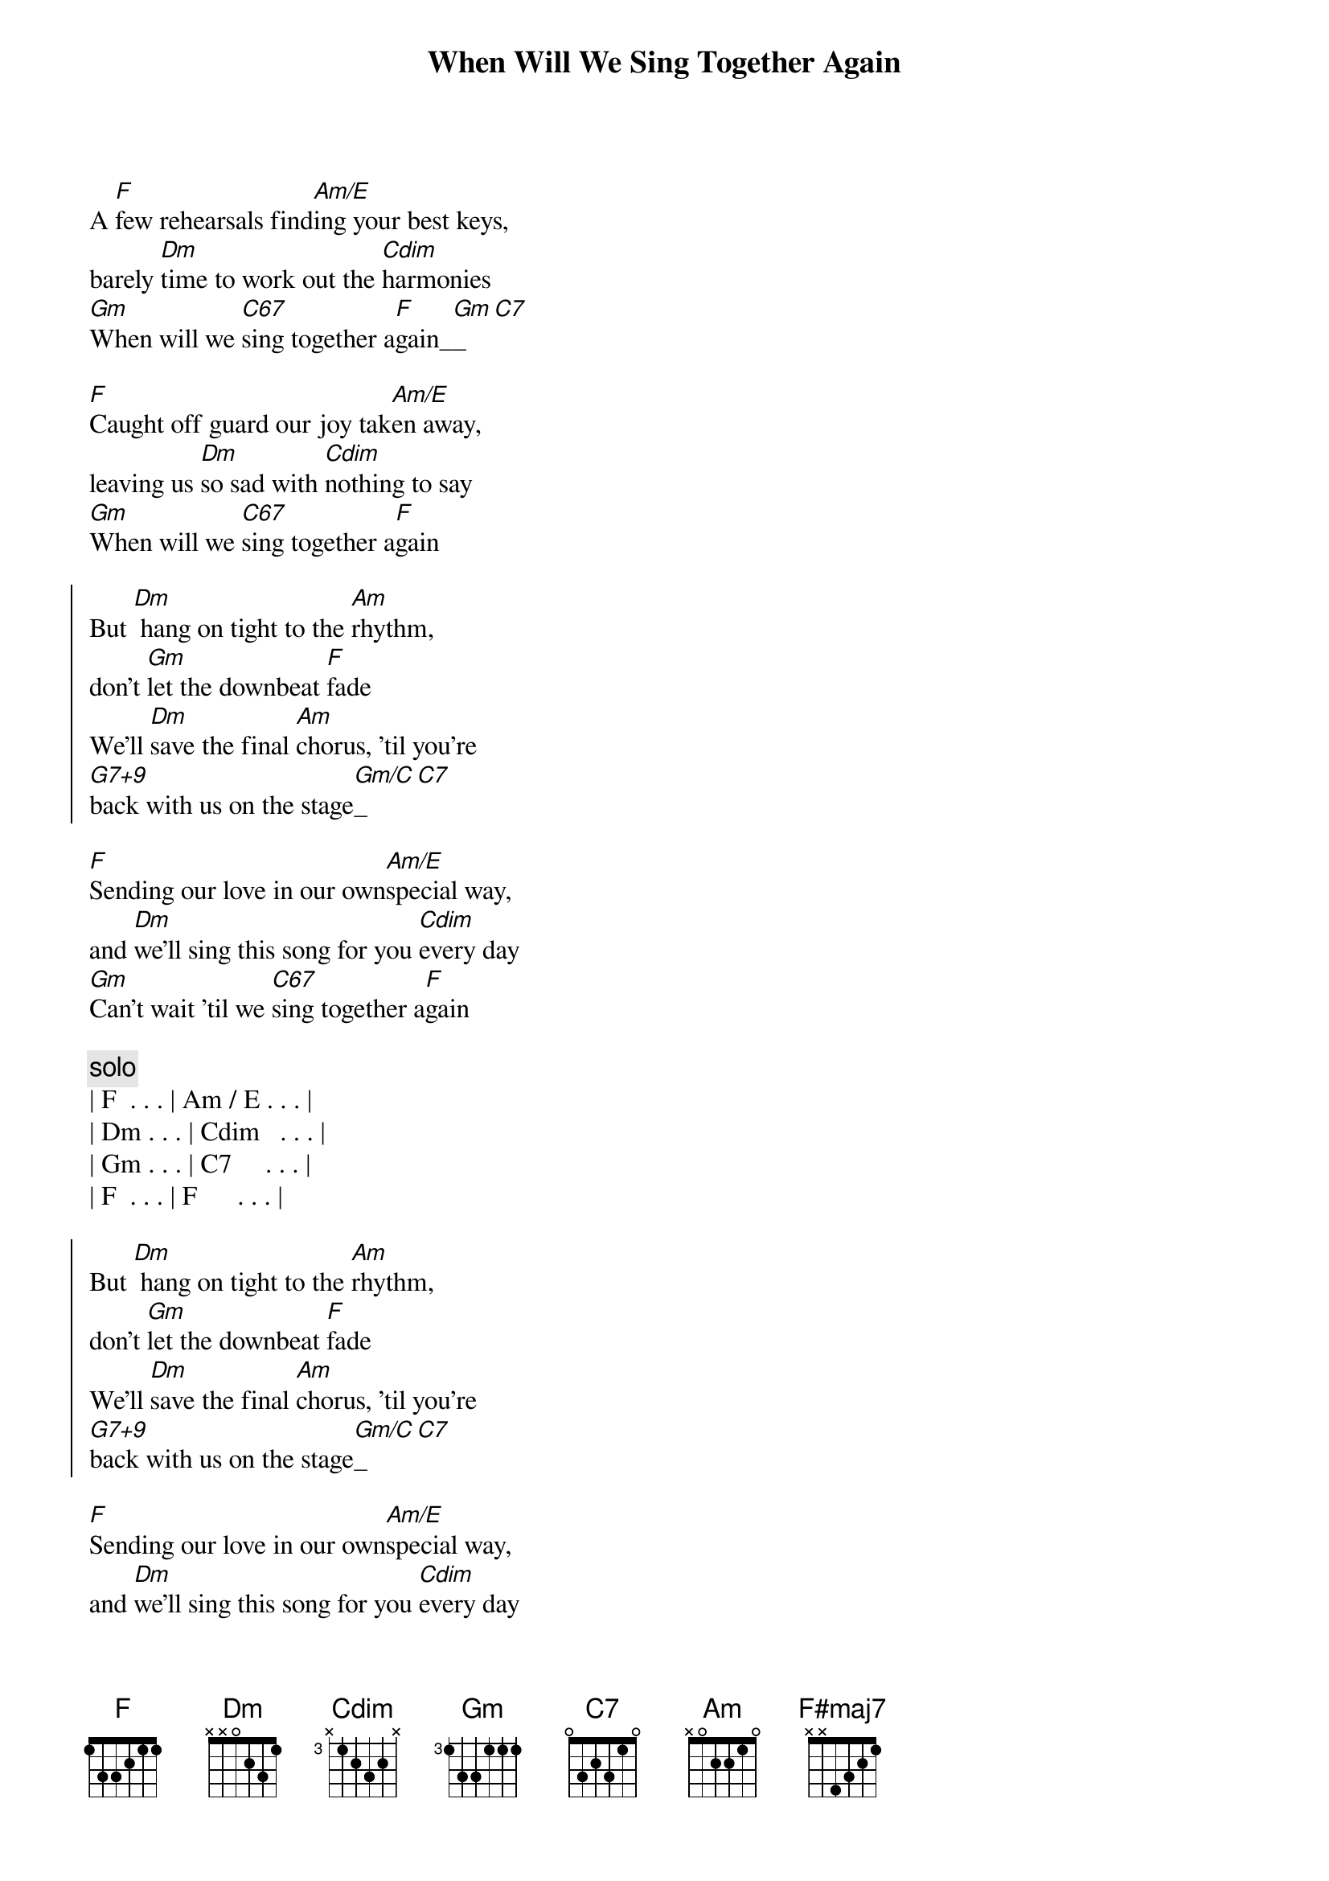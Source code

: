 {title: When Will We Sing Together Again}
{artist: Scott Davidson}
{key: F}
{duration: 2:30}
{tempo: 102}

{start_of_verse}
A [F]few rehearsals find[Am/E]ing your best keys, 
barely [Dm]time to work out the [Cdim]harmonies
[Gm]When will we [C67]sing together a[F]gain_[Gm]_[C7]
{end_of_verse}

{start_of_verse}
[F]Caught off guard our joy tak[Am/E]en away, 
leaving us [Dm]so sad with [Cdim]nothing to say
[Gm]When will we [C67]sing together a[F]gain
{end_of_verse}

{start_of_chorus}
But [Dm] hang on tight to the [Am]rhythm, 
don't [Gm]let the downbeat [F]fade
We'll [Dm]save the final [Am]chorus, 'til you're
[G7+9]back with us on the stage[Gm/C]_[C7]
{end_of_chorus}

{start_of_verse}
[F]Sending our love in our own[Am/E]special way, 
and [Dm]we'll sing this song for you [Cdim]every day
[Gm]Can't wait 'til we [C67]sing together a[F]gain
{end_of_verse}

{comment: solo}
| F  . . . | Am / E . . . |
| Dm . . . | Cdim   . . . |
| Gm . . . | C7     . . . | 
| F  . . . | F      . . . | 

{start_of_chorus}
But [Dm] hang on tight to the [Am]rhythm, 
don't [Gm]let the downbeat [F]fade
We'll [Dm]save the final [Am]chorus, 'til you're
[G7+9]back with us on the stage[Gm/C]_[C7]
{end_of_chorus}

{start_of_verse}
[F]Sending our love in our own[Am/E]special way, 
and [Dm]we'll sing this song for you [Cdim]every day
[Gm]Can't wait 'til we [C67]sing together a[F]gain
{end_of_verse}

{comment: Outro}
[F#maj7]Again
We [Gm]sing to[Gm/C]gether a[F]gain 






